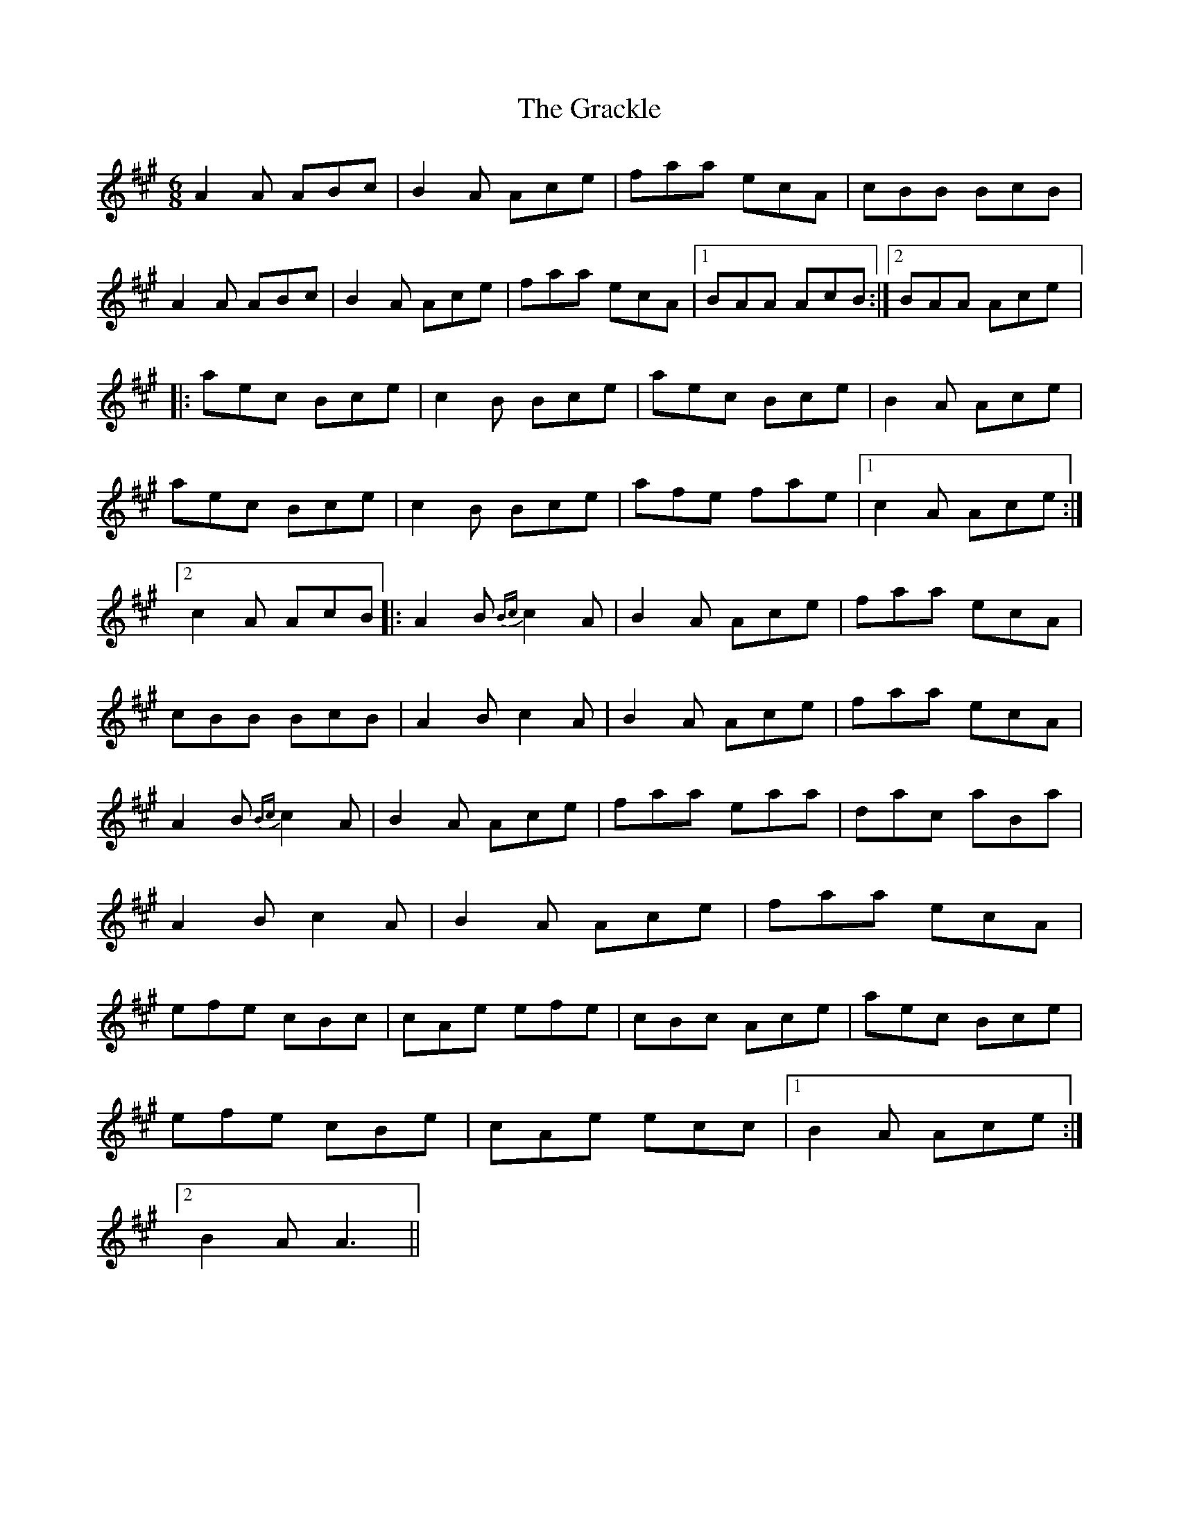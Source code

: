 X: 1
T: Grackle, The
Z: John Kaighin
S: https://thesession.org/tunes/14638#setting26990
R: jig
M: 6/8
L: 1/8
K: Amaj
A2 A ABc | B2 A Ace | faa ecA | cBB BcB |
A2 A ABc | B2 A Ace |$ faa ecA |1 BAA AcB :|2 BAA Ace |: %9
aec Bce | c2 B Bce | aec Bce |$ B2 A Ace |
aec Bce | c2 B Bce | afe fae |1 c2 A Ace :|2 %17
c2 A AcB |:$ A2 B{Bc} c2 A | B2 A Ace |faa ecA |
cBB BcB | A2 B c2 A | B2 A Ace |$ faa ecA | %25BAA AcB |
A2 B{Bc} c2 A | B2 A Ace | faa eaa | dac aBa |
$ A2 B c2 A | B2 A Ace | faa ecA | %33BAA Ace :: aec Bce |
efe cBc |$ cAe efe | cBc Ace |aec Bce |
efe cBe | cAe ecc |1 B2 A Ace :|2$ %42
B2 A A3 || %43
